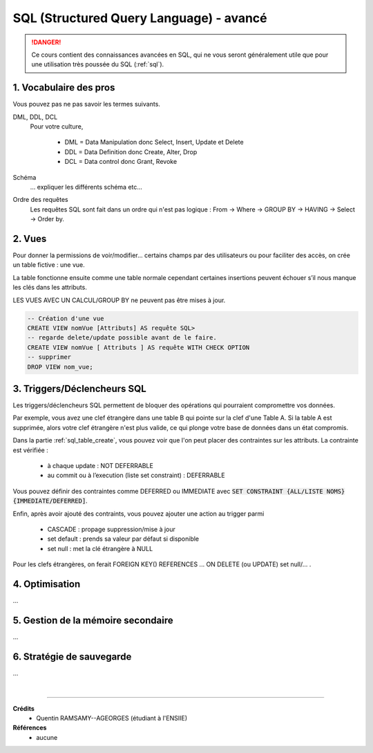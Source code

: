 .. _sql_advanced:

==========================================
SQL (Structured Query Language) - avancé
==========================================

.. danger::

	Ce cours contient des connaissances avancées en SQL, qui ne vous seront
	généralement utile que pour une utilisation très poussée du SQL (:ref:`sql`).

1. Vocabulaire des pros
=========================================

Vous pouvez pas ne pas savoir les termes suivants.

DML, DDL, DCL
	Pour votre culture,

		* DML = Data Manipulation donc Select, Insert, Update et Delete
		* DDL = Data Definition donc Create, Alter, Drop
		* DCL = Data control donc Grant, Revoke

Schéma
	... expliquer les différents schéma etc...

Ordre des requêtes
	Les requêtes SQL sont fait dans un ordre qui n'est pas logique :
	From -> Where -> GROUP BY -> HAVING -> Select -> Order by.

2. Vues
===========================

Pour donner la permissions de voir/modifier... certains champs par des utilisateurs
ou pour faciliter des accès, on crée un table fictive : une vue.

La table fonctionne ensuite comme une table normale cependant certaines insertions
peuvent échouer s’il nous manque les clés dans les attributs.

LES VUES AVEC UN CALCUL/GROUP BY ne peuvent pas être mises à jour.

.. code:: sql

		-- Création d'une vue
		CREATE VIEW nomVue [Attributs] AS requête SQL>
		-- regarde delete/update possible avant de le faire.
		CREATE VIEW nomVue [ Attributs ] AS requête WITH CHECK OPTION
		-- supprimer
		DROP VIEW nom_vue;

3. Triggers/Déclencheurs SQL
=========================================

Les triggers/déclencheurs SQL permettent de bloquer des opérations
qui pourraient compromettre vos données.

Par exemple, vous avez une clef étrangère dans une table B qui pointe sur la clef
d'une Table A. Si la table A est supprimée, alors votre clef étrangère n'est plus valide,
ce qui plonge votre base de données dans un état compromis.

Dans la partie :ref:`sql_table_create`, vous pouvez voir que l'on peut placer des
contraintes sur les attributs. La contrainte est vérifiée :

	* à chaque update : NOT DEFERRABLE
	* au commit ou à l’execution (liste set constraint) : DEFERRABLE

Vous pouvez définir des contraintes comme DEFERRED ou IMMEDIATE avec
:code:`SET CONSTRAINT {ALL/LISTE NOMS} {IMMEDIATE/DEFERRED]`.

Enfin, après avoir ajouté des contraints, vous pouvez ajouter une action au trigger parmi

	* CASCADE : propage suppression/mise à jour
	* set default : prends sa valeur par défaut si disponible
	* set null : met la clé étrangère à NULL

Pour les clefs étrangères, on ferait FOREIGN KEY() REFERENCES ... ON DELETE (ou UPDATE) set null/... .

4. Optimisation
=========================================

...

5. Gestion de la mémoire secondaire
=========================================

...

6. Stratégie de sauvegarde
=========================================

...

|

-----

**Crédits**
	* Quentin RAMSAMY--AGEORGES (étudiant à l'ENSIIE)

**Références**
	* aucune